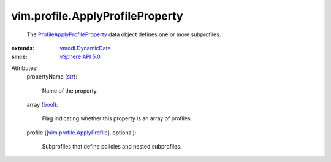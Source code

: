 .. _str: https://docs.python.org/2/library/stdtypes.html

.. _bool: https://docs.python.org/2/library/stdtypes.html

.. _vSphere API 5.0: ../../vim/version.rst#vimversionversion7

.. _vmodl.DynamicData: ../../vmodl/DynamicData.rst

.. _vim.profile.ApplyProfile: ../../vim/profile/ApplyProfile.rst

.. _ProfileApplyProfileProperty: ../../vim/profile/ApplyProfileProperty.rst


vim.profile.ApplyProfileProperty
================================
  The `ProfileApplyProfileProperty`_ data object defines one or more subprofiles.
:extends: vmodl.DynamicData_
:since: `vSphere API 5.0`_

Attributes:
    propertyName (`str`_):

       Name of the property.
    array (`bool`_):

       Flag indicating whether this property is an array of profiles.
    profile ([`vim.profile.ApplyProfile`_], optional):

       Subprofiles that define policies and nested subprofiles.
